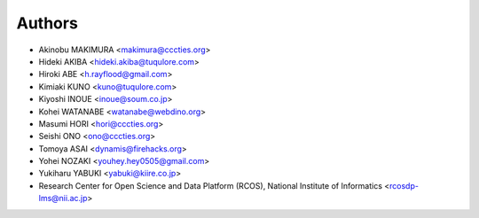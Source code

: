 Authors
=======

- Akinobu MAKIMURA <makimura@cccties.org>
- Hideki AKIBA <hideki.akiba@tuqulore.com>
- Hiroki ABE <h.rayflood@gmail.com>
- Kimiaki KUNO <kuno@tuqulore.com>
- Kiyoshi INOUE <inoue@soum.co.jp>
- Kohei WATANABE <watanabe@webdino.org>
- Masumi HORI <hori@cccties.org>
- Seishi ONO <ono@cccties.org>
- Tomoya ASAI <dynamis@firehacks.org>
- Yohei NOZAKI <youhey.hey0505@gmail.com>
- Yukiharu YABUKI <yabuki@kiire.co.jp>
- Research Center for Open Science and Data Platform (RCOS), National Institute of Informatics <rcosdp-lms@nii.ac.jp>
